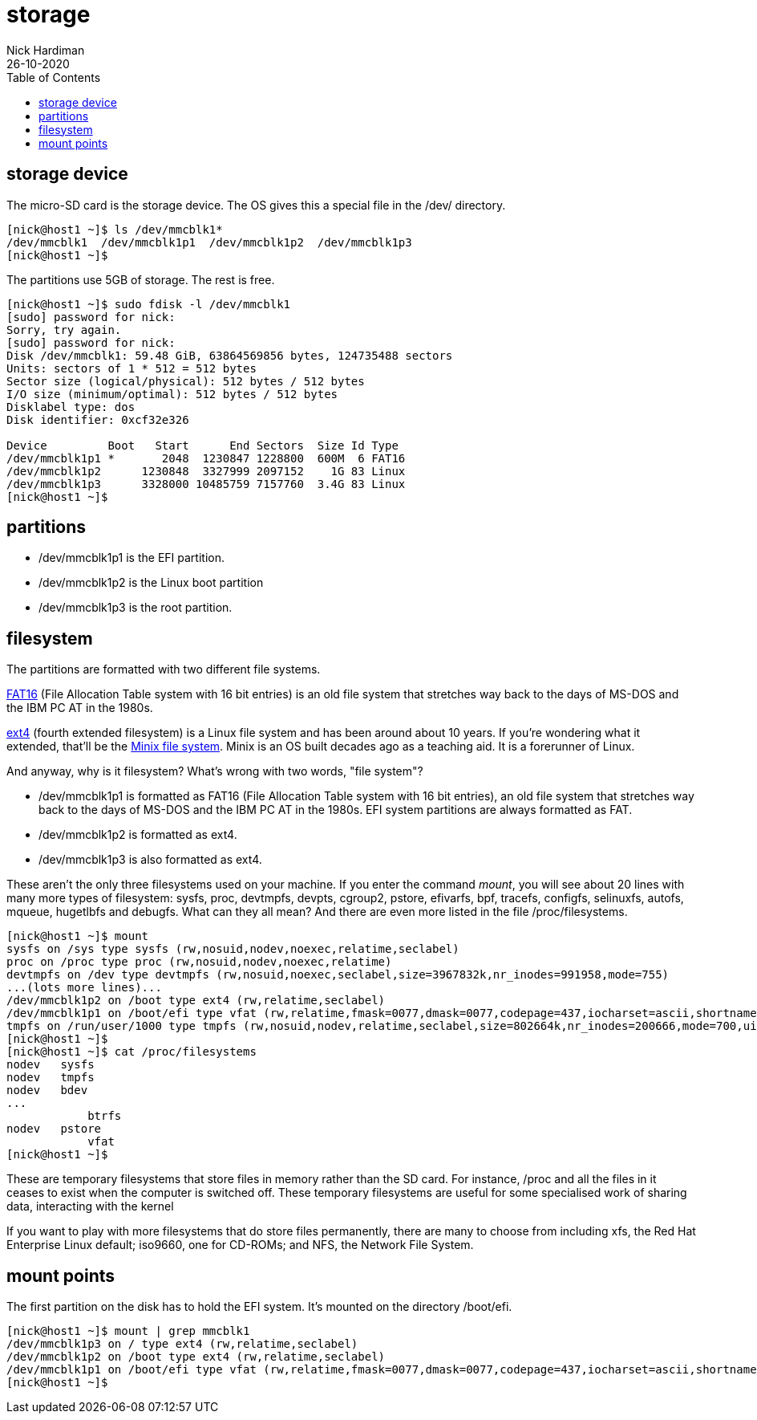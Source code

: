 = storage
Nick Hardiman 
:source-highlighter: pygments
:toc:
:revdate: 26-10-2020


== storage device 


The micro-SD card is the storage device. 
The OS gives this a special file in the /dev/ directory. 

[source,bash]
----
[nick@host1 ~]$ ls /dev/mmcblk1*
/dev/mmcblk1  /dev/mmcblk1p1  /dev/mmcblk1p2  /dev/mmcblk1p3
[nick@host1 ~]$ 
----

The partitions use 5GB of storage. 
The rest is free. 

[source,bash]
----
[nick@host1 ~]$ sudo fdisk -l /dev/mmcblk1
[sudo] password for nick: 
Sorry, try again.
[sudo] password for nick: 
Disk /dev/mmcblk1: 59.48 GiB, 63864569856 bytes, 124735488 sectors
Units: sectors of 1 * 512 = 512 bytes
Sector size (logical/physical): 512 bytes / 512 bytes
I/O size (minimum/optimal): 512 bytes / 512 bytes
Disklabel type: dos
Disk identifier: 0xcf32e326

Device         Boot   Start      End Sectors  Size Id Type
/dev/mmcblk1p1 *       2048  1230847 1228800  600M  6 FAT16
/dev/mmcblk1p2      1230848  3327999 2097152    1G 83 Linux
/dev/mmcblk1p3      3328000 10485759 7157760  3.4G 83 Linux
[nick@host1 ~]$ 
----



== partitions 


* /dev/mmcblk1p1 is the EFI partition. 
* /dev/mmcblk1p2 is the Linux boot partition
* /dev/mmcblk1p3 is the root partition.



== filesystem

The partitions are formatted with two different file systems. 

https://en.wikipedia.org/wiki/File_Allocation_Table[FAT16] (File Allocation Table system with 16 bit entries) is an old file system that stretches way back to the days of MS-DOS and the IBM PC AT in the 1980s.

https://en.wikipedia.org/wiki/Ext4[ext4] (fourth extended filesystem) is a Linux file system and has been around about 10 years. 
If you're wondering what it extended, that'll be the https://en.wikipedia.org/wiki/MINIX_file_system[Minix file system]. 
Minix is an OS built decades ago as a teaching aid. It is a forerunner of Linux. 

And anyway, why is it filesystem? What's wrong with two words, "file system"? 

* /dev/mmcblk1p1 is formatted as FAT16 (File Allocation Table system with 16 bit entries), an old file system that stretches way back to the days of MS-DOS and the IBM PC AT in the 1980s. EFI system partitions are always formatted as FAT. 
* /dev/mmcblk1p2 is formatted as ext4. 
* /dev/mmcblk1p3 is also formatted as ext4. 

These aren't the only three filesystems used on your machine. 
If you enter the command _mount_, you will see about 20 lines with many more types of filesystem: sysfs, proc, devtmpfs, devpts, cgroup2, pstore, efivarfs, bpf, tracefs, configfs, selinuxfs, autofs, mqueue, hugetlbfs and debugfs.
What can they all mean? 
And there are even more listed in the file /proc/filesystems.


[source,bash]
----
[nick@host1 ~]$ mount
sysfs on /sys type sysfs (rw,nosuid,nodev,noexec,relatime,seclabel)
proc on /proc type proc (rw,nosuid,nodev,noexec,relatime)
devtmpfs on /dev type devtmpfs (rw,nosuid,noexec,seclabel,size=3967832k,nr_inodes=991958,mode=755)
...(lots more lines)...
/dev/mmcblk1p2 on /boot type ext4 (rw,relatime,seclabel)
/dev/mmcblk1p1 on /boot/efi type vfat (rw,relatime,fmask=0077,dmask=0077,codepage=437,iocharset=ascii,shortname=winnt,errors=remount-ro)
tmpfs on /run/user/1000 type tmpfs (rw,nosuid,nodev,relatime,seclabel,size=802664k,nr_inodes=200666,mode=700,uid=1000,gid=1000)
[nick@host1 ~]$ 
[nick@host1 ~]$ cat /proc/filesystems 
nodev	sysfs
nodev	tmpfs
nodev	bdev
...
	    btrfs
nodev	pstore
	    vfat
[nick@host1 ~]$ 
----

These are temporary filesystems that store files in memory rather than the SD card. For instance, /proc and all the files in it ceases to exist when the computer is switched off. 
These temporary filesystems are useful for some specialised work of sharing data, interacting with the kernel 

If you want to play with more filesystems that do store files permanently, there are many to choose from including xfs, the Red Hat Enterprise Linux default; iso9660, one for CD-ROMs; and NFS, the Network File System. 


== mount points 

The first partition on the disk has to hold the EFI system. 
It's mounted on the directory /boot/efi. 

[source,bash]
----
[nick@host1 ~]$ mount | grep mmcblk1
/dev/mmcblk1p3 on / type ext4 (rw,relatime,seclabel)
/dev/mmcblk1p2 on /boot type ext4 (rw,relatime,seclabel)
/dev/mmcblk1p1 on /boot/efi type vfat (rw,relatime,fmask=0077,dmask=0077,codepage=437,iocharset=ascii,shortname=winnt,errors=remount-ro)
[nick@host1 ~]$ 
----

